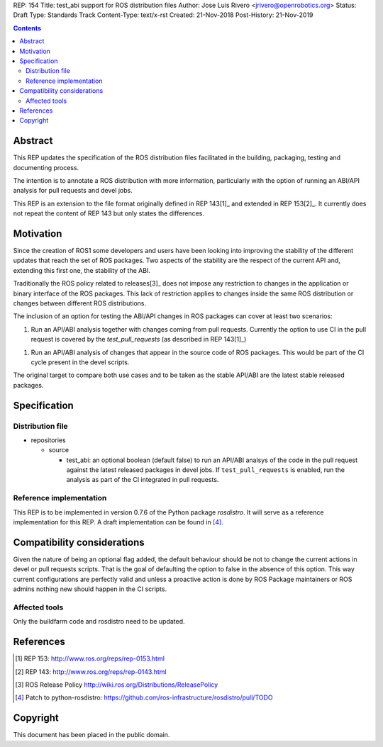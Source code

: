 REP: 154
Title: test_abi support for ROS distribution files
Author: Jose Luis Rivero <jrivero@openrobotics.org>
Status: Draft
Type: Standards Track
Content-Type: text/x-rst
Created: 21-Nov-2018
Post-History: 21-Nov-2019


.. contents::

Abstract
========
This REP updates the specification of the ROS distribution files facilitated in
the building, packaging, testing and documenting process.

The intention is to annotate a ROS distribution with more information,
particularly with the option of running an ABI/API analysis for pull requests
and devel jobs.

This REP is an extension to the file format originally defined in REP 143[1]_
and extended in REP 153[2]_. It currently does not repeat the content of REP
143 but only states the differences.


Motivation
==========

Since the creation of ROS1 some developers and users have been looking into
improving the stability of the different updates that reach the set of
ROS packages. Two aspects of the stability are the respect of the current
API and, extending this first one, the stability of the ABI.

Traditionally the ROS policy related to releases[3]_ does not impose any
restriction to changes in the application or binary interface of the
ROS packages. This lack of restriction applies to changes inside the
same ROS distribution or changes between different ROS distributions.

The inclusion of an option for testing the ABI/API changes in ROS
packages can cover at least two scenarios:

1. Run an API/ABI analysis together with changes coming from
   pull requests. Currently the option to use CI in the pull request
   is covered by the `test_pull_requests` (as described in REP 143[1]_)

1. Run an API/ABI analysis of changes that appear in the source code
   of ROS packages. This would be part of the CI cycle present  in the devel
   scripts.

The original target to compare both use cases and to be taken as the stable
API/ABI are the latest stable released packages.

Specification
=============

Distribution file
-----------------

* repositories

  * source

    * test_abi: an optional boolean (default false) to run an API/ABI analsys
      of the code in the pull request against the latest released packages in
      devel jobs. If ``test_pull_requests`` is enabled, run the analysis as
      part of the CI integrated in pull requests.

Reference implementation
------------------------
This REP is to be implemented in version 0.7.6 of the Python package *rosdistro*.
It will serve as a reference implementation for this REP.
A draft implementation can be found in [4]_.


Compatibility considerations
============================

Given the nature of being an optional flag added, the default behaviour should
be not to change the current actions in devel or pull requests scripts. That
is the goal of defaulting the option to false in the absence of this option.
This way current configurations are perfectly valid and unless a proactive
action is done by ROS Package maintainers or ROS admins nothing new
should happen in the CI scripts.


Affected tools
-----

Only the buildfarm code and rosdistro need to be updated.

References
==========
.. [1] REP 153: http://www.ros.org/reps/rep-0153.html
.. [2] REP 143: http://www.ros.org/reps/rep-0143.html
.. [3] ROS Release Policy http://wiki.ros.org/Distributions/ReleasePolicy
.. [4] Patch to python-rosdistro:
  https://github.com/ros-infrastructure/rosdistro/pull/TODO


Copyright
=========
This document has been placed in the public domain.
